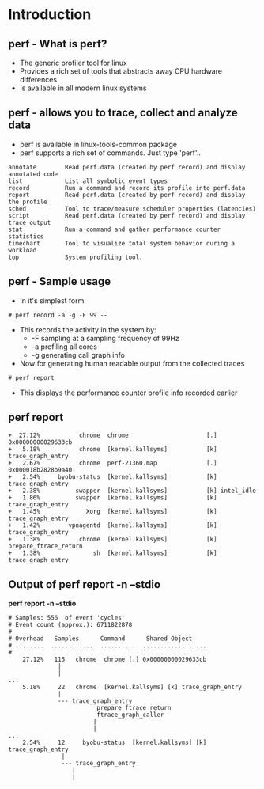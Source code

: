 # +TITLE: perf-events
# +DATE: 2016-05-15
# +AUTHOR:    Manoj Raja Rao
# +EMAIL:     manoj@manojrao.com
#+DESCRIPTION: Overview of the perf profiler tool
#+KEYWORDS: perf, linux, function graph, tracing, latency, profiler
#+LANGUAGE:  en
#+OPTIONS:   H:3 num:t toc:t \n:nil @:t ::t |:t ^:t -:t f:t *:t <:t
#+OPTIONS:   TeX:t LaTeX:t skip:nil d:nil todo:t pri:nil tags:not-in-toc
#+INFOJS_OPT: view:nil toc:nil ltoc:t mouse:underline buttons:0 path:http://orgmode.org/org-info.js
#+EXPORT_SELECT_TAGS: export
#+EXPORT_EXCLUDE_TAGS: noexport
#+LINK_UP:   
#+LINK_HOME:
#+startup: beamer
#+LaTeX_CLASS: beamer
#+LaTeX_CLASS_OPTIONS: [bigger]
#+BEAMER_FRAME_LEVEL: 2
#+COLUMNS: %40ITEM %10BEAMER_env(Env) %9BEAMER_envargs(Env Args) %4BEAMER_col(Col) %10BEAMER_extra(Extra)
#+JEKYLL_LAYOUT: post
#+JEKYLL_CATEGORIES: 
#+JEKYLL_TAGS: 
#+JEKYLL_PUBLISHED: true


* Introduction
** perf - What is perf?
- The generic profiler tool for linux
- Provides a rich set of tools that abstracts away CPU hardware differences
- Is available in all modern linux systems


** perf - allows you to trace, collect and analyze data
    :PROPERTIES:
    :BEAMER_env: column
    :END:      
    - perf is available in linux-tools-common package
    - perf supports a rich set of commands. Just type 'perf'..
    #+BEGIN_EXAMPLE
    annotate        Read perf.data (created by perf record) and display annotated code
    list            List all symbolic event types
    record          Run a command and record its profile into perf.data
    report          Read perf.data (created by perf record) and display the profile
    sched           Tool to trace/measure scheduler properties (latencies)
    script          Read perf.data (created by perf record) and display trace output
    stat            Run a command and gather performance counter statistics
    timechart       Tool to visualize total system behavior during a workload
    top             System profiling tool.
    #+END_EXAMPLE
** perf - Sample usage
    - In it's simplest form:
    #+BEGIN_EXAMPLE 
    # perf record -a -g -F 99 --
    #+END_EXAMPLE
    - This records the activity in the system by:
      - -F sampling at a sampling frequency of 99Hz
      - -a profiling all cores
      - -g generating call graph info
    - Now for generating human readable output from the collected traces
    #+BEGIN_EXAMPLE 
    # perf report 
    #+END_EXAMPLE
    - This displays the performance counter profile info recorded
      earlier
** perf report
#+BEGIN_EXAMPLE
+  27.12%           chrome  chrome                      [.] 0x00000000029633cb                                                                                            
+   5.18%           chrome  [kernel.kallsyms]           [k] trace_graph_entry                                                                                             
+   2.67%           chrome  perf-21360.map              [.] 0x000018b2828b9a40                                                                                            
+   2.54%     byobu-status  [kernel.kallsyms]           [k] trace_graph_entry                                                                                             
+   2.38%          swapper  [kernel.kallsyms]           [k] intel_idle                                                                                                    
+   1.86%          swapper  [kernel.kallsyms]           [k] trace_graph_entry                                                                                             
+   1.45%             Xorg  [kernel.kallsyms]           [k] trace_graph_entry                                                                                             
+   1.42%        vpnagentd  [kernel.kallsyms]           [k] trace_graph_entry                                                                                             
+   1.38%           chrome  [kernel.kallsyms]           [k] prepare_ftrace_return                                                                                         
+   1.38%               sh  [kernel.kallsyms]           [k] trace_graph_entry     
#+END_EXAMPLE

** Output of perf report -n --stdio
*perf report -n --stdio*
#+ATTR_LATEX: width:\textwidth
#+BEGIN_EXAMPLE
# Samples: 556  of event 'cycles'
# Event count (approx.): 6711822878
#
# Overhead   Samples      Command      Shared Object                                                                                                     
# ........  ............  ..........  ..................
#
    27.12%   115   chrome  chrome [.] 0x00000000029633cb                                                                             
              |
              |
...
    5.18%     22   chrome  [kernel.kallsyms] [k] trace_graph_entry                                                                              
              |
              --- trace_graph_entry
                         prepare_ftrace_return
                         ftrace_graph_caller
                        |
                        |
...
    2.54%     12     byobu-status  [kernel.kallsyms] [k] trace_graph_entry                                                                              
               |
               --- trace_graph_entry
                  |
                  |
#+END_EXAMPLE
